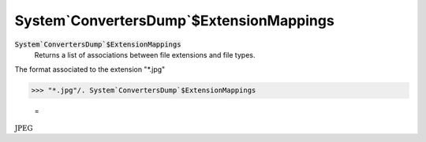 System`ConvertersDump`$ExtensionMappings
========================================


:code:`System`ConvertersDump`$ExtensionMappings`
    Returns a list of associations between file extensions and file types.





The format associated to the extension "*.jpg"

>>> "*.jpg"/. System`ConvertersDump`$ExtensionMappings

    =
:math:`\text{JPEG}`


